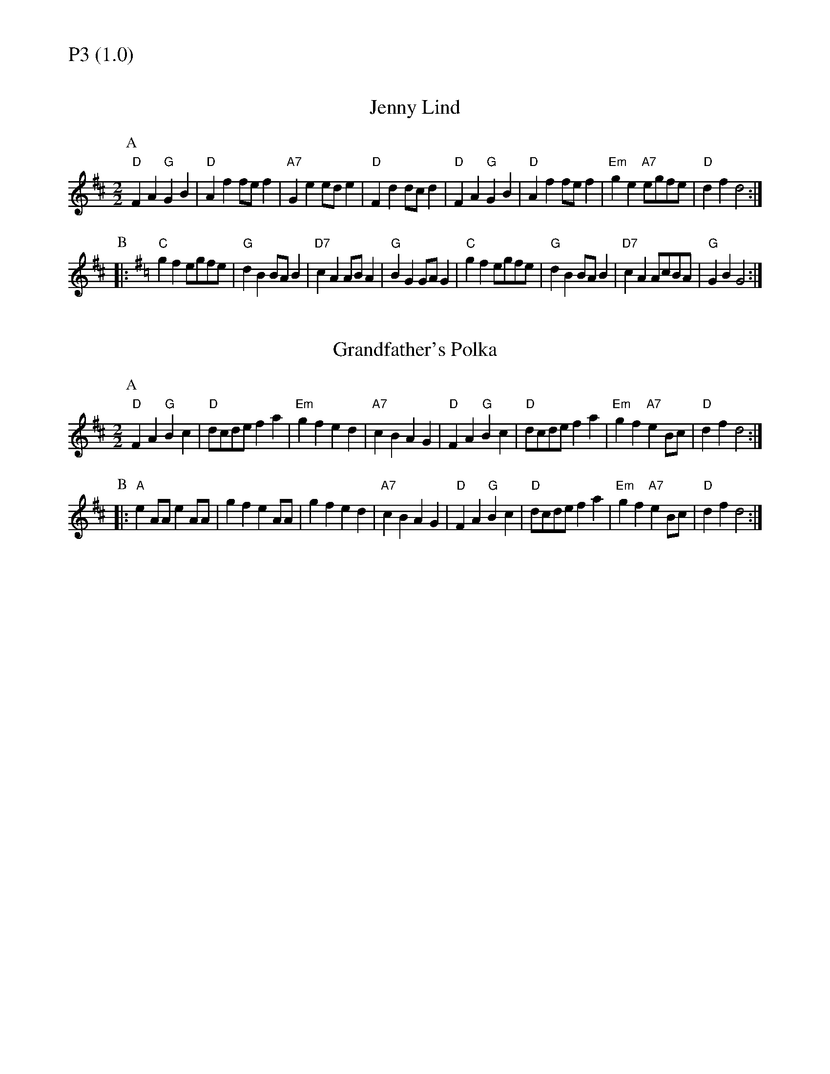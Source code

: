 % Big Round Band: Set P3

%%textfont * 20
%%text P3 (1.0)
%%textfont * 12



X:420
T:Jenny Lind
M:2/2
L:1/8
K:D
P:A
"D"F2A2 "G"G2B2|"D"A2f2 fef2|"A7"G2e2 ede2|"D"F2d2 dcd2|\
"D"F2A2 "G"G2B2|"D"A2f2 fef2|"Em"g2e2 "A7"egfe|"D"d2f2 d4:|
P:B
K:G
|:"C"g2f2 egfe|"G"d2B2 BAB2|"D7"c2A2 ABA2|"G"B2G2 GAG2|\
"C"g2f2 egfe|"G"d2B2 BAB2|"D7"c2A2 AcBA|"G"G2B2 G4:|

X:421
T:Grandfather's Polka
L:1/8
M:2/2
K:D
P:A
"D"F2A2 "G"B2c2|"D"dcde f2a2|"Em"g2f2 e2d2|"A7"c2B2 A2G2|\
"D"F2A2 "G"B2c2|"D"dcde f2a2|"Em"g2f2 "A7"e2Bc|"D"d2f2 d4:|
P:B
|:"A"e2AA e2AA|g2f2 e2AA|g2f2 e2d2|"A7"c2B2 A2G2|\
"D"F2A2 "G"B2c2|"D"dcde f2a2|"Em"g2f2 "A7"e2Bc|"D"d2f2 d4:|



